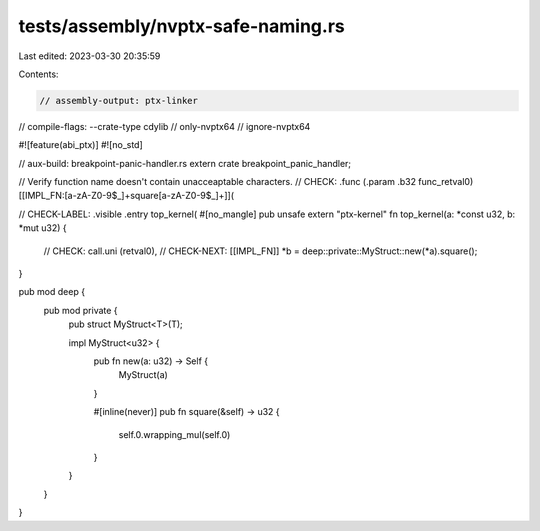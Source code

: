 tests/assembly/nvptx-safe-naming.rs
===================================

Last edited: 2023-03-30 20:35:59

Contents:

.. code-block:: rs

    // assembly-output: ptx-linker
// compile-flags: --crate-type cdylib
// only-nvptx64
// ignore-nvptx64

#![feature(abi_ptx)]
#![no_std]

// aux-build: breakpoint-panic-handler.rs
extern crate breakpoint_panic_handler;

// Verify function name doesn't contain unacceaptable characters.
// CHECK: .func (.param .b32 func_retval0) [[IMPL_FN:[a-zA-Z0-9$_]+square[a-zA-Z0-9$_]+]](

// CHECK-LABEL: .visible .entry top_kernel(
#[no_mangle]
pub unsafe extern "ptx-kernel" fn top_kernel(a: *const u32, b: *mut u32) {
    // CHECK:      call.uni (retval0),
    // CHECK-NEXT: [[IMPL_FN]]
    *b = deep::private::MyStruct::new(*a).square();
}

pub mod deep {
    pub mod private {
        pub struct MyStruct<T>(T);

        impl MyStruct<u32> {
            pub fn new(a: u32) -> Self {
                MyStruct(a)
            }

            #[inline(never)]
            pub fn square(&self) -> u32 {
                self.0.wrapping_mul(self.0)
            }
        }
    }
}


